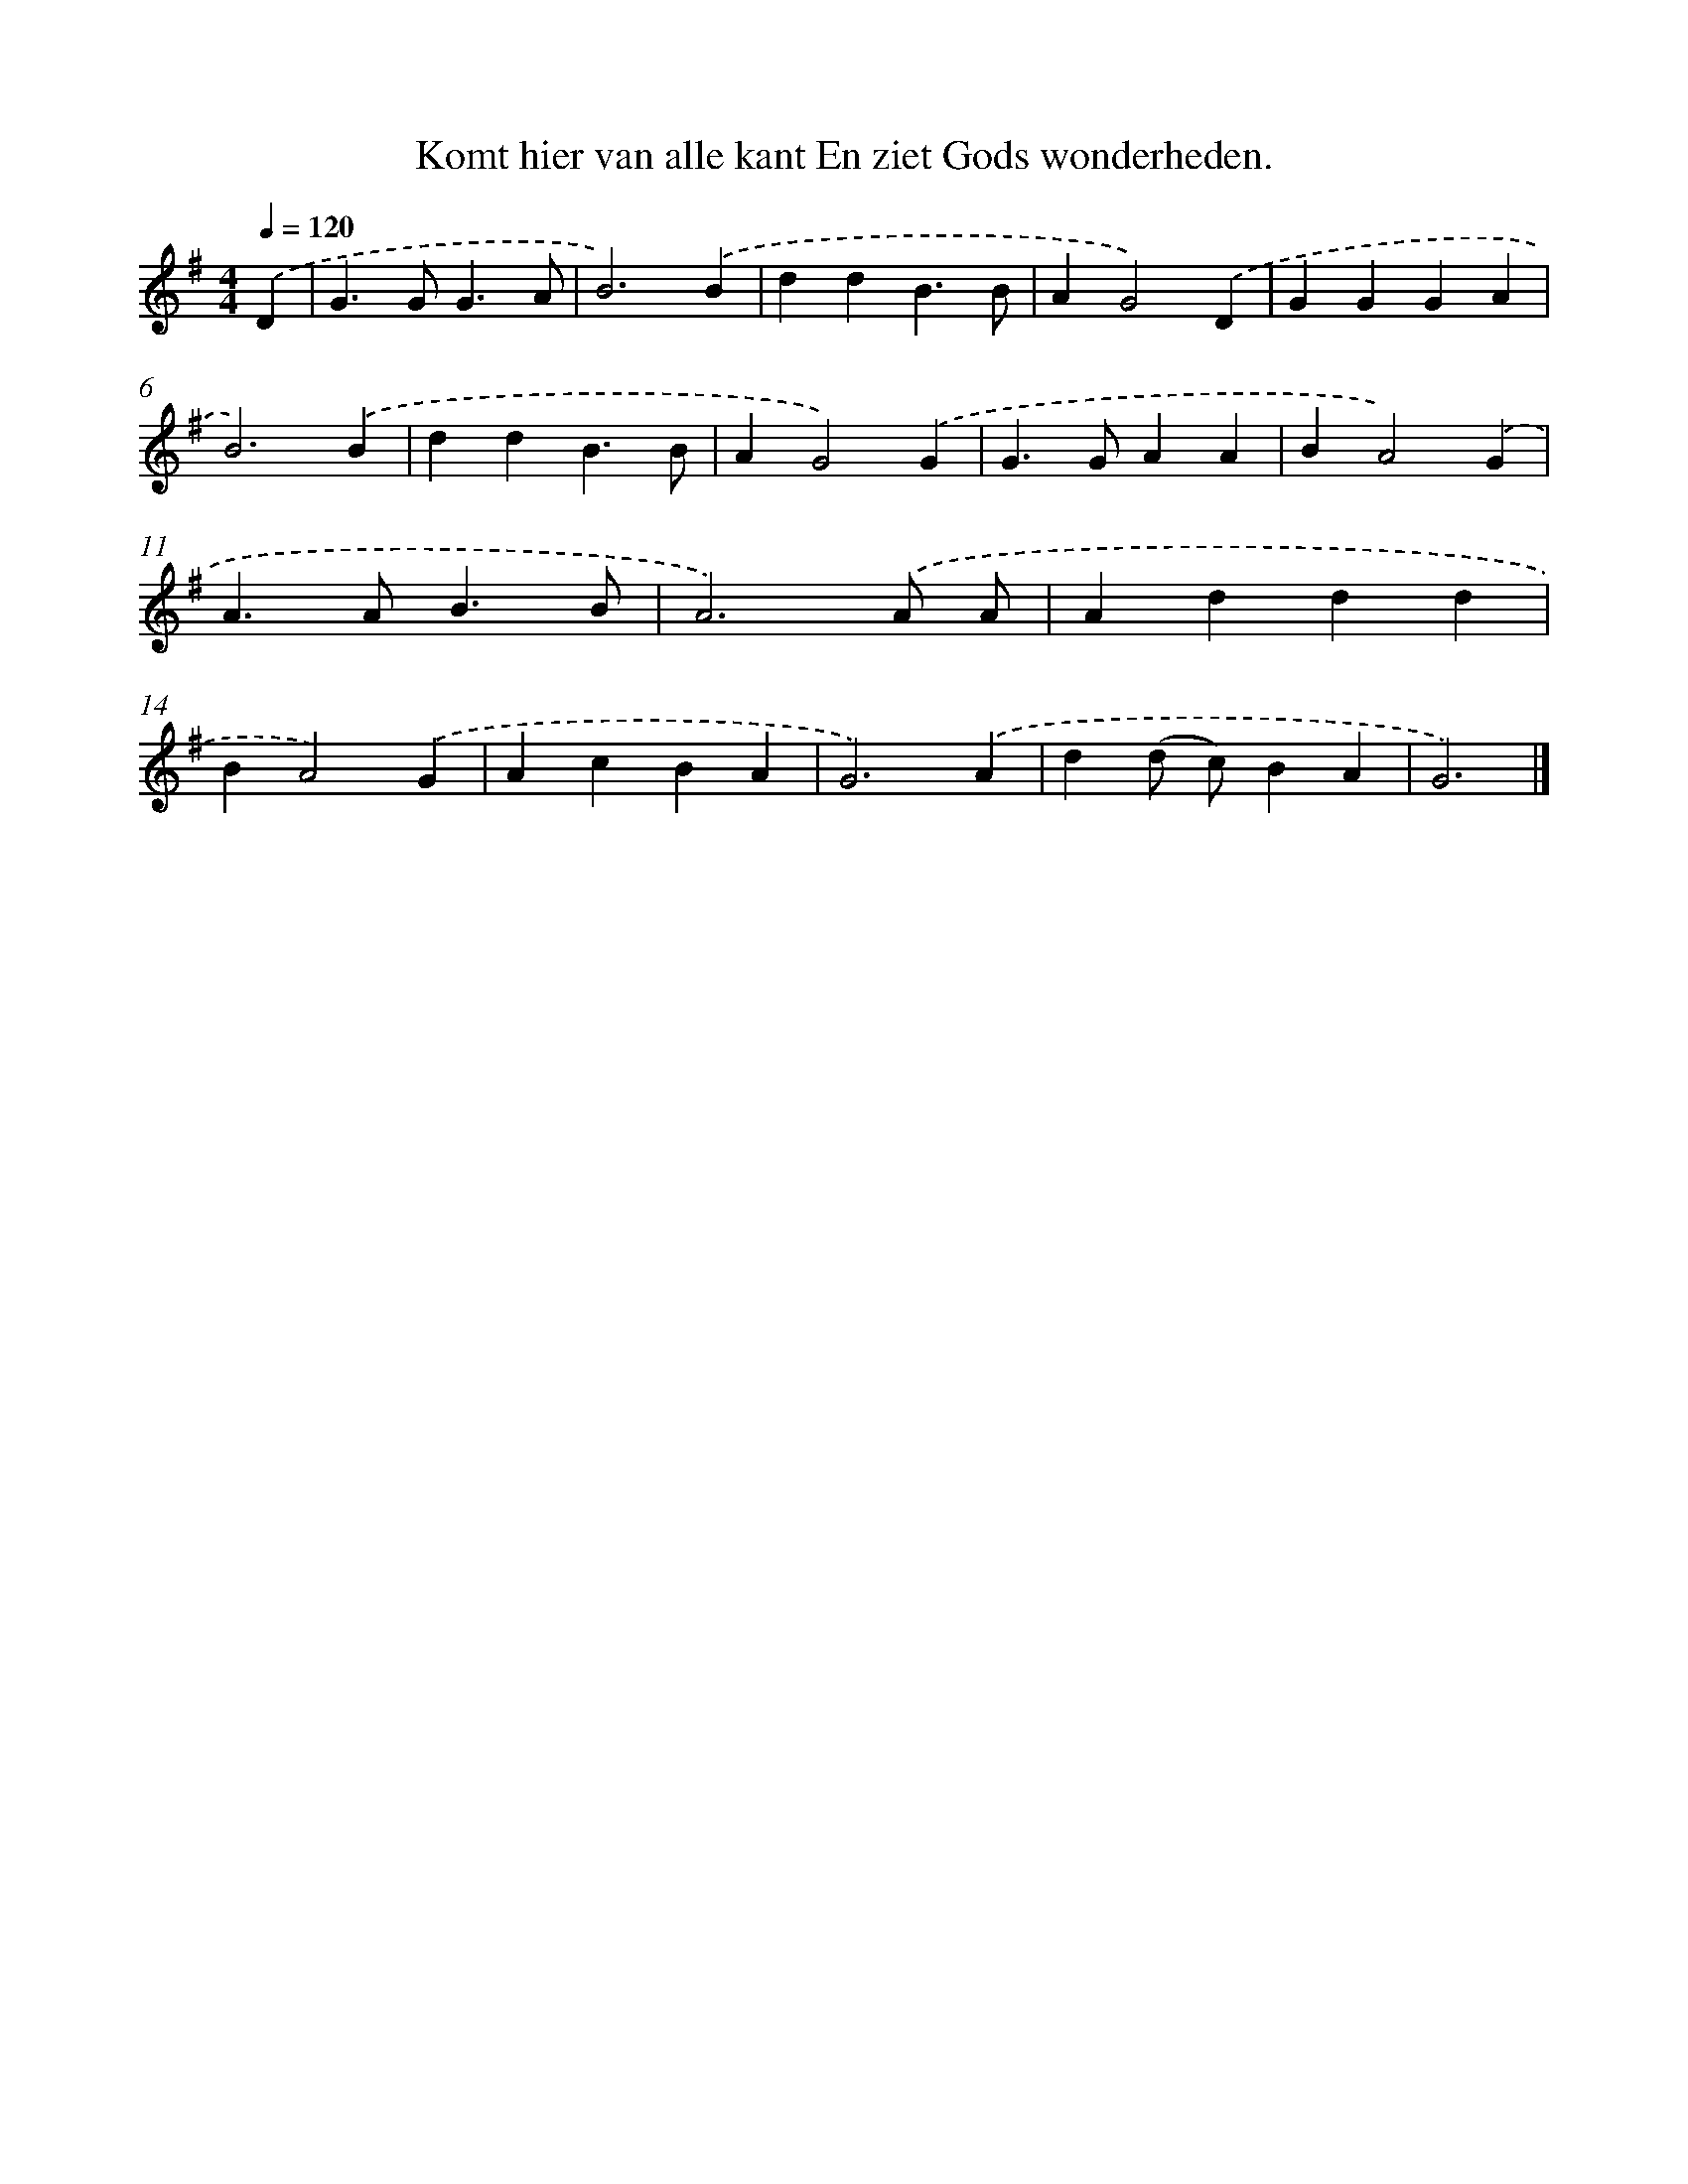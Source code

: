 X: 3183
T: Komt hier van alle kant En ziet Gods wonderheden.
%%abc-version 2.0
%%abcx-abcm2ps-target-version 5.9.1 (29 Sep 2008)
%%abc-creator hum2abc beta
%%abcx-conversion-date 2018/11/01 14:35:58
%%humdrum-veritas 2237340124
%%humdrum-veritas-data 494905823
%%continueall 1
%%barnumbers 0
L: 1/4
M: 4/4
Q: 1/4=120
K: G clef=treble
.('D [I:setbarnb 1]|
G>GG3/A/ |
B3).('B |
ddB3/B/ |
AG2).('D |
GGGA |
B3).('B |
ddB3/B/ |
AG2).('G |
G>GAA |
BA2).('G |
A>AB3/B/ |
A3).('A/ A/ |
Addd |
BA2).('G |
AcBA |
G3).('A |
d(d/ c/)BA |
G3) |]
